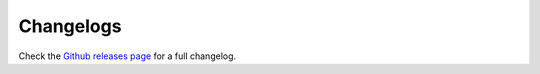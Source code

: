 Changelogs
==========

.. image:: https://img.shields.io/github/commits-since/Setsugennoao/vs-deband/latest
    :target: https://github.com/Setsugennoao/vs-deband/commits/master

Check the `Github releases page <https://github.com/Setsugennoao/vs-deband/releases>`_
for a full changelog.

